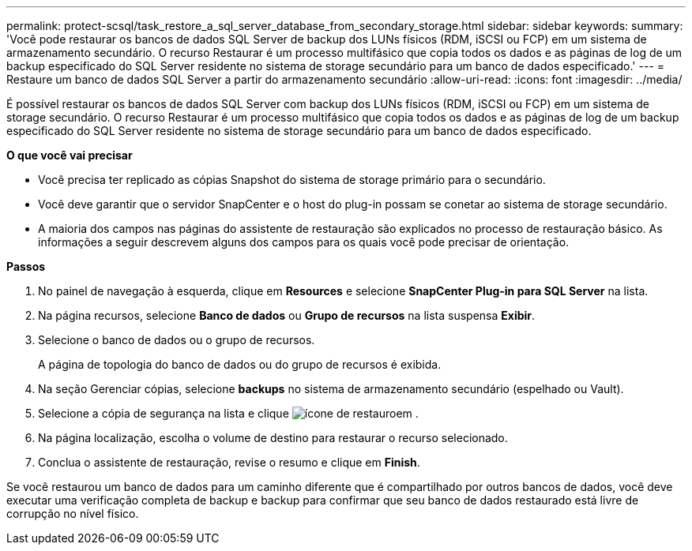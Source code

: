 ---
permalink: protect-scsql/task_restore_a_sql_server_database_from_secondary_storage.html 
sidebar: sidebar 
keywords:  
summary: 'Você pode restaurar os bancos de dados SQL Server de backup dos LUNs físicos (RDM, iSCSI ou FCP) em um sistema de armazenamento secundário. O recurso Restaurar é um processo multifásico que copia todos os dados e as páginas de log de um backup especificado do SQL Server residente no sistema de storage secundário para um banco de dados especificado.' 
---
= Restaure um banco de dados SQL Server a partir do armazenamento secundário
:allow-uri-read: 
:icons: font
:imagesdir: ../media/


[role="lead"]
É possível restaurar os bancos de dados SQL Server com backup dos LUNs físicos (RDM, iSCSI ou FCP) em um sistema de storage secundário. O recurso Restaurar é um processo multifásico que copia todos os dados e as páginas de log de um backup especificado do SQL Server residente no sistema de storage secundário para um banco de dados especificado.

*O que você vai precisar*

* Você precisa ter replicado as cópias Snapshot do sistema de storage primário para o secundário.
* Você deve garantir que o servidor SnapCenter e o host do plug-in possam se conetar ao sistema de storage secundário.
* A maioria dos campos nas páginas do assistente de restauração são explicados no processo de restauração básico. As informações a seguir descrevem alguns dos campos para os quais você pode precisar de orientação.


*Passos*

. No painel de navegação à esquerda, clique em *Resources* e selecione *SnapCenter Plug-in para SQL Server* na lista.
. Na página recursos, selecione *Banco de dados* ou *Grupo de recursos* na lista suspensa *Exibir*.
. Selecione o banco de dados ou o grupo de recursos.
+
A página de topologia do banco de dados ou do grupo de recursos é exibida.

. Na seção Gerenciar cópias, selecione *backups* no sistema de armazenamento secundário (espelhado ou Vault).
. Selecione a cópia de segurança na lista e clique image:../media/restore_icon.gif["ícone de restauro"]em .
. Na página localização, escolha o volume de destino para restaurar o recurso selecionado.
. Conclua o assistente de restauração, revise o resumo e clique em *Finish*.


Se você restaurou um banco de dados para um caminho diferente que é compartilhado por outros bancos de dados, você deve executar uma verificação completa de backup e backup para confirmar que seu banco de dados restaurado está livre de corrupção no nível físico.

